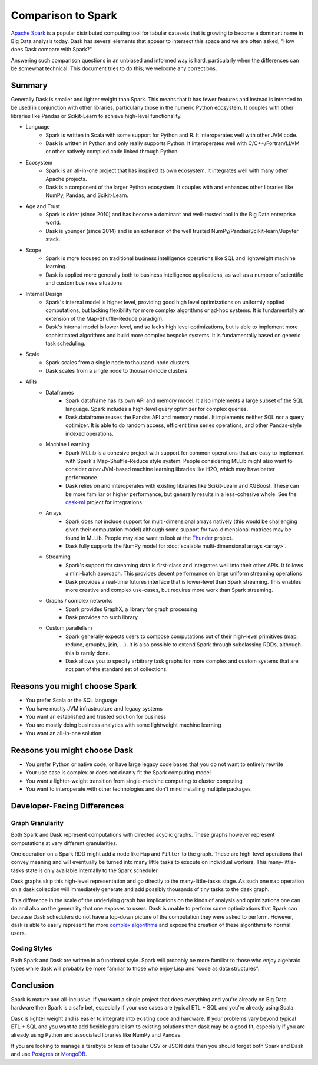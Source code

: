 Comparison to Spark
===================

`Apache Spark <https://spark.apache.org/>`_ is a popular distributed computing
tool for tabular datasets that is growing to become a dominant name in Big Data
analysis today.  Dask has several elements that appear to intersect this space
and we are often asked, "How does Dask compare with Spark?"

Answering such comparison questions in an unbiased and informed way is hard,
particularly when the differences can be somewhat technical.  This document
tries to do this; we welcome any corrections.

Summary
-------

Generally Dask is smaller and lighter weight than Spark.  This means that it
has fewer features and instead is intended to be used in conjunction with other
libraries, particularly those in the numeric Python ecosystem.  It couples with
other libraries like Pandas or Scikit-Learn to achieve high-level
functionality.

- Language
    - Spark is written in Scala with some support for Python and R.  It
      interoperates well with other JVM code.
    - Dask is written in Python and only really supports Python.  It
      interoperates well with C/C++/Fortran/LLVM or other natively compiled
      code linked through Python.
- Ecosystem
    - Spark is an all-in-one project that has inspired its own ecosystem.  It
      integrates well with many other Apache projects.
    - Dask is a component of the larger Python ecosystem.  It couples with and
      enhances other libraries like NumPy, Pandas, and Scikit-Learn.
- Age and Trust
    - Spark is older (since 2010) and has become a dominant and
      well-trusted tool in the Big Data enterprise world.
    - Dask is younger (since 2014) and is an extension of the
      well trusted NumPy/Pandas/Scikit-learn/Jupyter stack.
- Scope
    - Spark is more focused on traditional business intelligence
      operations like SQL and lightweight machine learning.
    - Dask is applied more generally both to business intelligence
      applications, as well as a number of scientific and custom business
      situations
- Internal Design
    - Spark's internal model is higher level, providing good high level
      optimizations on uniformly applied computations, but lacking flexibility
      for more complex algorithms or ad-hoc systems.  It is fundamentally an
      extension of the Map-Shuffle-Reduce paradigm.
    - Dask's internal model is lower level, and so lacks high level
      optimizations, but is able to implement more sophisticated algorithms and
      build more complex bespoke systems.  It is fundamentally based on generic
      task scheduling.
- Scale
    - Spark scales from a single node to thousand-node clusters
    - Dask scales from a single node to thousand-node clusters
- APIs
    - Dataframes
        - Spark dataframe has its own API and memory model.  It also
          implements a large subset of the SQL language.  Spark includes a
          high-level query optimizer for complex queries.
        - Dask.dataframe reuses the Pandas API and memory model.  It implements
          neither SQL nor a query optimizer.  It is able to do random access,
          efficient time series operations, and other Pandas-style indexed
          operations.
    - Machine Learning
        - Spark MLLib is a cohesive project with support for common operations
          that are easy to implement with Spark's Map-Shuffle-Reduce style
          system.  People considering MLLib might also want to consider *other*
          JVM-based machine learning libraries like H2O, which may have better
          performance.
        - Dask relies on and interoperates with existing libraries like
          Scikit-Learn and XGBoost.  These can be more familiar or higher
          performance, but generally results in a less-cohesive whole.  See the
          `dask-ml`_ project for integrations.
    - Arrays
        - Spark does not include support for multi-dimensional arrays natively
          (this would be challenging given their computation model) although
          some support for two-dimensional matrices may be found in MLLib.
          People may also want to look at the `Thunder
          <https://github.com/thunder-project/thunder>`_ project.
        - Dask fully supports the NumPy model for :doc:`scalable multi-dimensional
          arrays <array>`.
    - Streaming
        - Spark's support for streaming data is first-class and integrates well
          into their other APIs.  It follows a mini-batch approach.  This
          provides decent performance on large uniform streaming operations
        - Dask provides a real-time futures interface that is lower-level than
          Spark streaming.  This enables more creative and complex use-cases,
          but requires more work than Spark streaming.
    - Graphs / complex networks
        - Spark provides GraphX, a library for graph processing
        - Dask provides no such library
    - Custom parallelism
        - Spark generally expects users to compose computations out of their
          high-level primitives (map, reduce, groupby, join, ...).  It is also
          possible to extend Spark through subclassing RDDs, although this is
          rarely done.
        - Dask allows you to specify arbitrary task graphs for more complex and
          custom systems that are not part of the standard set of collections.

.. _dask-ml: https://dask-ml.readthedocs.org/en/latest


Reasons you might choose Spark
------------------------------

-  You prefer Scala or the SQL language
-  You have mostly JVM infrastructure and legacy systems
-  You want an established and trusted solution for business
-  You are mostly doing business analytics with some lightweight machine learning
-  You want an all-in-one solution


Reasons you might choose Dask
-----------------------------

-  You prefer Python or native code, or have large legacy code bases that you
   do not want to entirely rewrite
-  Your use case is complex or does not cleanly fit the Spark computing model
-  You want a lighter-weight transition from single-machine computing to
   cluster computing
-  You want to interoperate with other technologies and don't mind installing
   multiple packages


Developer-Facing Differences
----------------------------

Graph Granularity
~~~~~~~~~~~~~~~~~

Both Spark and Dask represent computations with directed acyclic graphs.  These
graphs however represent computations at very different granularities.

One operation on a Spark RDD might add a node like ``Map`` and ``Filter`` to
the graph.  These are high-level operations that convey meaning and will
eventually be turned into many little tasks to execute on individual workers.
This many-little-tasks state is only available internally to the Spark
scheduler.

Dask graphs skip this high-level representation and go directly to the
many-little-tasks stage.  As such one ``map`` operation on a dask collection
will immediately generate and add possibly thousands of tiny tasks to the dask
graph.

This difference in the scale of the underlying graph has implications on the
kinds of analysis and optimizations one can do and also on the generality that
one exposes to users.  Dask is unable to perform some optimizations that Spark
can because Dask schedulers do not have a top-down picture of the computation
they were asked to perform.  However, dask is able to easily represent far more
`complex algorithms`_ and expose the creation of these algorithms to normal users.


Coding Styles
~~~~~~~~~~~~~

Both Spark and Dask are written in a functional style.  Spark will probably be
more familiar to those who enjoy algebraic types while dask will probably be
more familiar to those who enjoy Lisp and "code as data structures".


Conclusion
----------

Spark is mature and all-inclusive.  If you want a single project that does
everything and you're already on Big Data hardware then Spark is a safe bet,
especially if your use cases are typical ETL + SQL and you're already using
Scala.

Dask is lighter weight and is easier to integrate into existing code and hardware.
If your problems vary beyond typical ETL + SQL and you want to add flexible
parallelism to existing solutions then dask may be a good fit, especially if
you are already using Python and associated libraries like NumPy and Pandas.

If you are looking to manage a terabyte or less of tabular CSV or JSON data
then you should forget both Spark and Dask and use Postgres_ or MongoDB_.


.. _Spark: https://spark.apache.org/
.. _PySpark: https://spark.apache.org/docs/latest/api/python/
.. _Postgres: http://www.postgresql.org/
.. _MongoDB: https://www.mongodb.org/
.. _`complex algorithms`: http://matthewrocklin.com/blog/work/2015/06/26/Complex-Graphs
